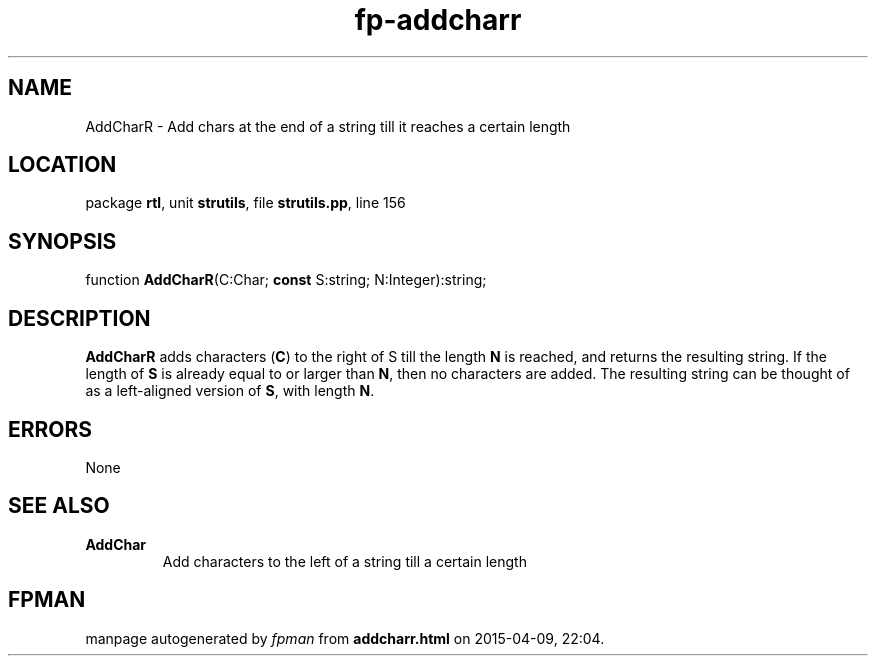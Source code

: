 .\" file autogenerated by fpman
.TH "fp-addcharr" 3 "2014-03-14" "fpman" "Free Pascal Programmer's Manual"
.SH NAME
AddCharR - Add chars at the end of a string till it reaches a certain length
.SH LOCATION
package \fBrtl\fR, unit \fBstrutils\fR, file \fBstrutils.pp\fR, line 156
.SH SYNOPSIS
function \fBAddCharR\fR(C:Char; \fBconst\fR S:string; N:Integer):string;
.SH DESCRIPTION
\fBAddCharR\fR adds characters (\fBC\fR) to the right of S till the length \fBN\fR is reached, and returns the resulting string. If the length of \fBS\fR is already equal to or larger than \fBN\fR, then no characters are added. The resulting string can be thought of as a left-aligned version of \fBS\fR, with length \fBN\fR.


.SH ERRORS
None


.SH SEE ALSO
.TP
.B AddChar
Add characters to the left of a string till a certain length

.SH FPMAN
manpage autogenerated by \fIfpman\fR from \fBaddcharr.html\fR on 2015-04-09, 22:04.

